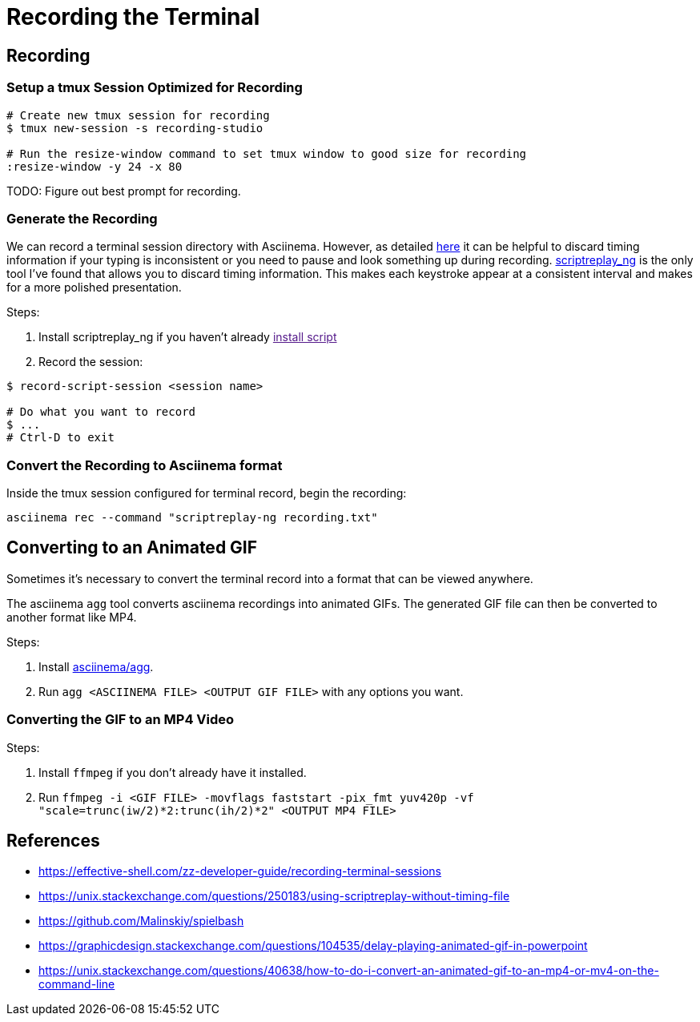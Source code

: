 = Recording the Terminal

== Recording

=== Setup a tmux Session Optimized for Recording

[source, sh]
----
# Create new tmux session for recording
$ tmux new-session -s recording-studio

# Run the resize-window command to set tmux window to good size for recording
:resize-window -y 24 -x 80
----

TODO: Figure out best prompt for recording.

=== Generate the Recording

We can record a terminal session directory with Asciinema. However, as detailed link:https://effective-shell.com/zz-developer-guide/recording-terminal-sessions/[here] it can be helpful to discard timing information if your typing is inconsistent or you need to pause and look something up during recording. link:https://github.com/scoopex/scriptreplay_ng[scriptreplay_ng] is the only tool I've found that allows you to discard timing information. This makes each keystroke appear at a consistent interval and makes for a more polished presentation.

Steps:

1. Install scriptreplay_ng if you haven't already link:[install script]
2. Record the session:

[source, sh]
----
$ record-script-session <session name>

# Do what you want to record
$ ...
# Ctrl-D to exit
----

=== Convert the Recording to Asciinema format

Inside the tmux session configured for terminal record, begin the recording:

[source, sh]
----
asciinema rec --command "scriptreplay-ng recording.txt"
----

== Converting to an Animated GIF

Sometimes it's necessary to convert the terminal record into a format that can be viewed anywhere.

The asciinema `agg` tool converts asciinema recordings into animated GIFs. The generated GIF file
can then be converted to another format like MP4.

Steps:

1. Install link:https://github.com/asciinema/agg[asciinema/agg].
2. Run `agg <ASCIINEMA FILE> <OUTPUT GIF FILE>` with any options you want.

=== Converting the GIF to an MP4 Video

Steps:

1. Install `ffmpeg` if you don't already have it installed.
2. Run `ffmpeg -i <GIF FILE> -movflags faststart -pix_fmt yuv420p -vf "scale=trunc(iw/2)*2:trunc(ih/2)*2" <OUTPUT MP4 FILE>`

== References

* https://effective-shell.com/zz-developer-guide/recording-terminal-sessions
* https://unix.stackexchange.com/questions/250183/using-scriptreplay-without-timing-file
* https://github.com/Malinskiy/spielbash
* https://graphicdesign.stackexchange.com/questions/104535/delay-playing-animated-gif-in-powerpoint
* https://unix.stackexchange.com/questions/40638/how-to-do-i-convert-an-animated-gif-to-an-mp4-or-mv4-on-the-command-line
